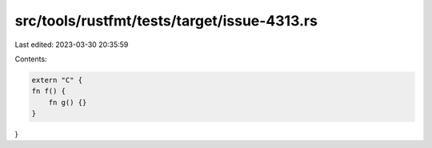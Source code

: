 src/tools/rustfmt/tests/target/issue-4313.rs
============================================

Last edited: 2023-03-30 20:35:59

Contents:

.. code-block:: rs

    extern "C" {
    fn f() {
        fn g() {}
    }
}


